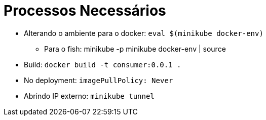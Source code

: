 = Processos Necessários

* Alterando o ambiente para o docker: `eval $(minikube docker-env)`
** Para o fish: minikube -p minikube docker-env | source
* Build: `docker build -t consumer:0.0.1 .`
* No deployment: `imagePullPolicy: Never`
* Abrindo IP externo: `minikube tunnel`
